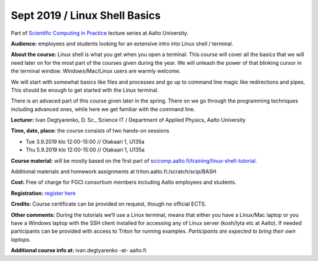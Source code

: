 ==============================
Sept 2019 / Linux Shell Basics
==============================

Part of `Scientific Computing in Practice <https://scicomp.aalto.fi/training/scip/index.html>`__ lecture series at Aalto University.

**Audience:** employees and students looking for an extensive intro into Linux shell / terminal.

**About the course:** Linux shell is what you get when you open a terminal. This course will cover all the basics that we will need later on for the most part of the courses given during the year. We will unleash the power of that blinking cursor in the terminal window. Windows/Mac/Linux users are warmly welcome.

We will start with somewhat basics like files and processes and go up to command line magic like redirections and pipes. This should be enough to get started with the Linux terminal.

There is an advaced part of this course given later in the spring. There on we go through the programming techniques including advanced ones, while here we get familiar with the command line.

**Lecturer:** Ivan Degtyarenko, D. Sc., Science IT / Department of Applied Physics, Aalto University

**Time, date, place:** the course consists of two hands-on sessions

- Tue 3.9.2019 klo 12:00-15:00 // Otakaari 1, U135a
- Thu 5.9.2019 klo 12:00-15:00 // Otakaari 1, U135a

**Course material:** will be mostly based on the first part of `scicomp.aalto.fi/training/linux-shell-tutorial <http://scicomp.aalto.fi/training/linux-shell-tutorial.html>`__.

Additional materials and homework assignments at triton.aalto.fi:/scratch/scip/BASH

**Cost:** Free of charge for FGCI consortium members including Aalto employees and students.

**Registration:** `register here <https://www.webropolsurveys.com/S/B8A10DFFBB77147D.par>`__

**Credits:** Course certificate can be provided on request, though no official ECTS.

**Other comments:** During the tutorials we’ll use a Linux terminal, means that either you have a Linux/Mac laptop or you have a Windows laptop with the SSH client installed for accessing any of Linux server (kosh/lyta etc at Aalto). If needed participants can be provided with access to Triton for running examples. *Participants are expected to bring their own laptops.*

**Additional course info at:** ivan.degtyarenko -at- aalto.fi
